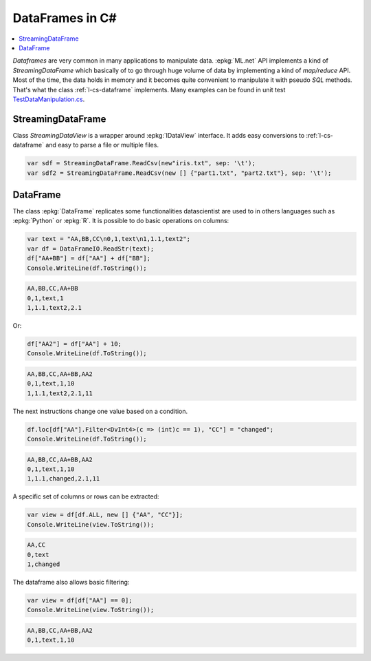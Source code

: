 
.. _l-dataframe-cs:

================
DataFrames in C#
================

.. contents::
    :local:

*Dataframes* are very common in many applications
to manipulate data. :epkg:`ML.net` API implements a kind
of *StreamingDataFrame* which basically of to go through
huge volume of data by implementing a kind of 
*map/reduce* API. Most of the time, the data holds in memory
and it becomes quite convenient to manipulate it
with pseudo *SQL* methods. That's what the class
:ref:`l-cs-dataframe` implements.
Many examples can be found in unit test
`TestDataManipulation.cs <https://github.com/sdpython/machinelearningext/blob/master/machinelearningext/TestMachineLearningExt/TestDataManipulation.cs>`_.

StreamingDataFrame
==================

.. index:: SteamingDataFrame

Class *StreamingDataView* is a wrapper around :epkg:`IDataView` interface.
It adds easy conversions to :ref:`l-cs-dataframe` and easy to parse
a file or multiple files.



.. code-block:: C#

    var sdf = StreamingDataFrame.ReadCsv(new"iris.txt", sep: '\t');
    var sdf2 = StreamingDataFrame.ReadCsv(new [] {"part1.txt", "part2.txt"}, sep: '\t');

.. _l-cs-dataframe:
    
DataFrame
=========

.. index:: DataFrame

The class :epkg:`DataFrame` replicates some functionalities
datascientist are used to in others languages such as
:epkg:`Python` or :epkg:`R`. It is possible to do basic operations
on columns:

.. code-block:: C#

    var text = "AA,BB,CC\n0,1,text\n1,1.1,text2";
    var df = DataFrameIO.ReadStr(text);
    df["AA+BB"] = df["AA"] + df["BB"];
    Console.WriteLine(df.ToString());

.. code-block:: text

    AA,BB,CC,AA+BB
    0,1,text,1
    1,1.1,text2,2.1

Or:

.. code-block:: C#

    df["AA2"] = df["AA"] + 10;
    Console.WriteLine(df.ToString());

.. code-block:: text

    AA,BB,CC,AA+BB,AA2
    0,1,text,1,10
    1,1.1,text2,2.1,11

The next instructions change one value
based on a condition.

.. code-block:: C#

    df.loc[df["AA"].Filter<DvInt4>(c => (int)c == 1), "CC"] = "changed";
    Console.WriteLine(df.ToString());

.. code-block:: text

    AA,BB,CC,AA+BB,AA2
    0,1,text,1,10
    1,1.1,changed,2.1,11

A specific set of columns or rows can be extracted:

.. code-block:: C#

    var view = df[df.ALL, new [] {"AA", "CC"}];
    Console.WriteLine(view.ToString());

.. code-block:: text

    AA,CC
    0,text
    1,changed

The dataframe also allows basic filtering:

.. code-block:: C#

    var view = df[df["AA"] == 0];
    Console.WriteLine(view.ToString());

.. code-block:: text

    AA,BB,CC,AA+BB,AA2
    0,1,text,1,10
    